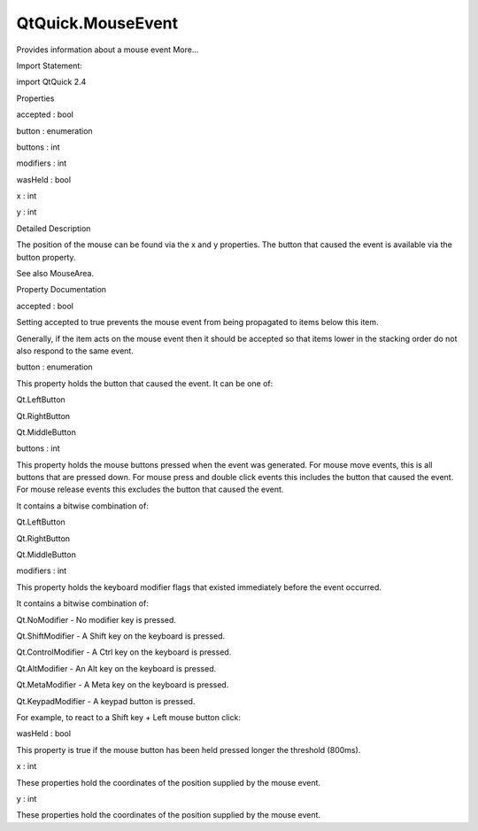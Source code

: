 QtQuick.MouseEvent
==================

.. raw:: html

   <p>

Provides information about a mouse event More...

.. raw:: html

   </p>

.. raw:: html

   <!-- @@@MouseEvent -->

.. raw:: html

   <table class="alignedsummary">

.. raw:: html

   <tr>

.. raw:: html

   <td class="memItemLeft rightAlign topAlign">

Import Statement:

.. raw:: html

   </td>

.. raw:: html

   <td class="memItemRight bottomAlign">

import QtQuick 2.4

.. raw:: html

   </td>

.. raw:: html

   </tr>

.. raw:: html

   </table>

.. raw:: html

   <ul>

.. raw:: html

   </ul>

.. raw:: html

   <h2 id="properties">

Properties

.. raw:: html

   </h2>

.. raw:: html

   <ul>

.. raw:: html

   <li class="fn">

accepted : bool

.. raw:: html

   </li>

.. raw:: html

   <li class="fn">

button : enumeration

.. raw:: html

   </li>

.. raw:: html

   <li class="fn">

buttons : int

.. raw:: html

   </li>

.. raw:: html

   <li class="fn">

modifiers : int

.. raw:: html

   </li>

.. raw:: html

   <li class="fn">

wasHeld : bool

.. raw:: html

   </li>

.. raw:: html

   <li class="fn">

x : int

.. raw:: html

   </li>

.. raw:: html

   <li class="fn">

y : int

.. raw:: html

   </li>

.. raw:: html

   </ul>

.. raw:: html

   <!-- $$$MouseEvent-description -->

.. raw:: html

   <h2 id="details">

Detailed Description

.. raw:: html

   </h2>

.. raw:: html

   </p>

.. raw:: html

   <p>

The position of the mouse can be found via the x and y properties. The
button that caused the event is available via the button property.

.. raw:: html

   </p>

.. raw:: html

   <p>

See also MouseArea.

.. raw:: html

   </p>

.. raw:: html

   <!-- @@@MouseEvent -->

.. raw:: html

   <h2>

Property Documentation

.. raw:: html

   </h2>

.. raw:: html

   <!-- $$$accepted -->

.. raw:: html

   <table class="qmlname">

.. raw:: html

   <tr valign="top" id="accepted-prop">

.. raw:: html

   <td class="tblQmlPropNode">

.. raw:: html

   <p>

accepted : bool

.. raw:: html

   </p>

.. raw:: html

   </td>

.. raw:: html

   </tr>

.. raw:: html

   </table>

.. raw:: html

   <p>

Setting accepted to true prevents the mouse event from being propagated
to items below this item.

.. raw:: html

   </p>

.. raw:: html

   <p>

Generally, if the item acts on the mouse event then it should be
accepted so that items lower in the stacking order do not also respond
to the same event.

.. raw:: html

   </p>

.. raw:: html

   <!-- @@@accepted -->

.. raw:: html

   <table class="qmlname">

.. raw:: html

   <tr valign="top" id="button-prop">

.. raw:: html

   <td class="tblQmlPropNode">

.. raw:: html

   <p>

button : enumeration

.. raw:: html

   </p>

.. raw:: html

   </td>

.. raw:: html

   </tr>

.. raw:: html

   </table>

.. raw:: html

   <p>

This property holds the button that caused the event. It can be one of:

.. raw:: html

   </p>

.. raw:: html

   <ul>

.. raw:: html

   <li>

Qt.LeftButton

.. raw:: html

   </li>

.. raw:: html

   <li>

Qt.RightButton

.. raw:: html

   </li>

.. raw:: html

   <li>

Qt.MiddleButton

.. raw:: html

   </li>

.. raw:: html

   </ul>

.. raw:: html

   <!-- @@@button -->

.. raw:: html

   <table class="qmlname">

.. raw:: html

   <tr valign="top" id="buttons-prop">

.. raw:: html

   <td class="tblQmlPropNode">

.. raw:: html

   <p>

buttons : int

.. raw:: html

   </p>

.. raw:: html

   </td>

.. raw:: html

   </tr>

.. raw:: html

   </table>

.. raw:: html

   <p>

This property holds the mouse buttons pressed when the event was
generated. For mouse move events, this is all buttons that are pressed
down. For mouse press and double click events this includes the button
that caused the event. For mouse release events this excludes the button
that caused the event.

.. raw:: html

   </p>

.. raw:: html

   <p>

It contains a bitwise combination of:

.. raw:: html

   </p>

.. raw:: html

   <ul>

.. raw:: html

   <li>

Qt.LeftButton

.. raw:: html

   </li>

.. raw:: html

   <li>

Qt.RightButton

.. raw:: html

   </li>

.. raw:: html

   <li>

Qt.MiddleButton

.. raw:: html

   </li>

.. raw:: html

   </ul>

.. raw:: html

   <!-- @@@buttons -->

.. raw:: html

   <table class="qmlname">

.. raw:: html

   <tr valign="top" id="modifiers-prop">

.. raw:: html

   <td class="tblQmlPropNode">

.. raw:: html

   <p>

modifiers : int

.. raw:: html

   </p>

.. raw:: html

   </td>

.. raw:: html

   </tr>

.. raw:: html

   </table>

.. raw:: html

   <p>

This property holds the keyboard modifier flags that existed immediately
before the event occurred.

.. raw:: html

   </p>

.. raw:: html

   <p>

It contains a bitwise combination of:

.. raw:: html

   </p>

.. raw:: html

   <ul>

.. raw:: html

   <li>

Qt.NoModifier - No modifier key is pressed.

.. raw:: html

   </li>

.. raw:: html

   <li>

Qt.ShiftModifier - A Shift key on the keyboard is pressed.

.. raw:: html

   </li>

.. raw:: html

   <li>

Qt.ControlModifier - A Ctrl key on the keyboard is pressed.

.. raw:: html

   </li>

.. raw:: html

   <li>

Qt.AltModifier - An Alt key on the keyboard is pressed.

.. raw:: html

   </li>

.. raw:: html

   <li>

Qt.MetaModifier - A Meta key on the keyboard is pressed.

.. raw:: html

   </li>

.. raw:: html

   <li>

Qt.KeypadModifier - A keypad button is pressed.

.. raw:: html

   </li>

.. raw:: html

   </ul>

.. raw:: html

   <p>

For example, to react to a Shift key + Left mouse button click:

.. raw:: html

   </p>

.. raw:: html

   <pre class="qml"><span class="type"><a href="QtQuick.MouseArea.md">MouseArea</a></span> {
   <span class="name">onClicked</span>: {
   <span class="keyword">if</span> ((<span class="name">mouse</span>.<span class="name">button</span> <span class="operator">==</span> <span class="name">Qt</span>.<span class="name">LeftButton</span>) <span class="operator">&amp;&amp;</span> (<span class="name">mouse</span>.<span class="name">modifiers</span> <span class="operator">&amp;</span> <span class="name">Qt</span>.<span class="name">ShiftModifier</span>))
   <span class="name">doSomething</span>();
   }
   }</pre>

.. raw:: html

   <!-- @@@modifiers -->

.. raw:: html

   <table class="qmlname">

.. raw:: html

   <tr valign="top" id="wasHeld-prop">

.. raw:: html

   <td class="tblQmlPropNode">

.. raw:: html

   <p>

wasHeld : bool

.. raw:: html

   </p>

.. raw:: html

   </td>

.. raw:: html

   </tr>

.. raw:: html

   </table>

.. raw:: html

   <p>

This property is true if the mouse button has been held pressed longer
the threshold (800ms).

.. raw:: html

   </p>

.. raw:: html

   <!-- @@@wasHeld -->

.. raw:: html

   <table class="qmlname">

.. raw:: html

   <tr valign="top" id="x-prop">

.. raw:: html

   <td class="tblQmlPropNode">

.. raw:: html

   <p>

x : int

.. raw:: html

   </p>

.. raw:: html

   </td>

.. raw:: html

   </tr>

.. raw:: html

   </table>

.. raw:: html

   <p>

These properties hold the coordinates of the position supplied by the
mouse event.

.. raw:: html

   </p>

.. raw:: html

   <!-- @@@x -->

.. raw:: html

   <table class="qmlname">

.. raw:: html

   <tr valign="top" id="y-prop">

.. raw:: html

   <td class="tblQmlPropNode">

.. raw:: html

   <p>

y : int

.. raw:: html

   </p>

.. raw:: html

   </td>

.. raw:: html

   </tr>

.. raw:: html

   </table>

.. raw:: html

   <p>

These properties hold the coordinates of the position supplied by the
mouse event.

.. raw:: html

   </p>

.. raw:: html

   <!-- @@@y -->


